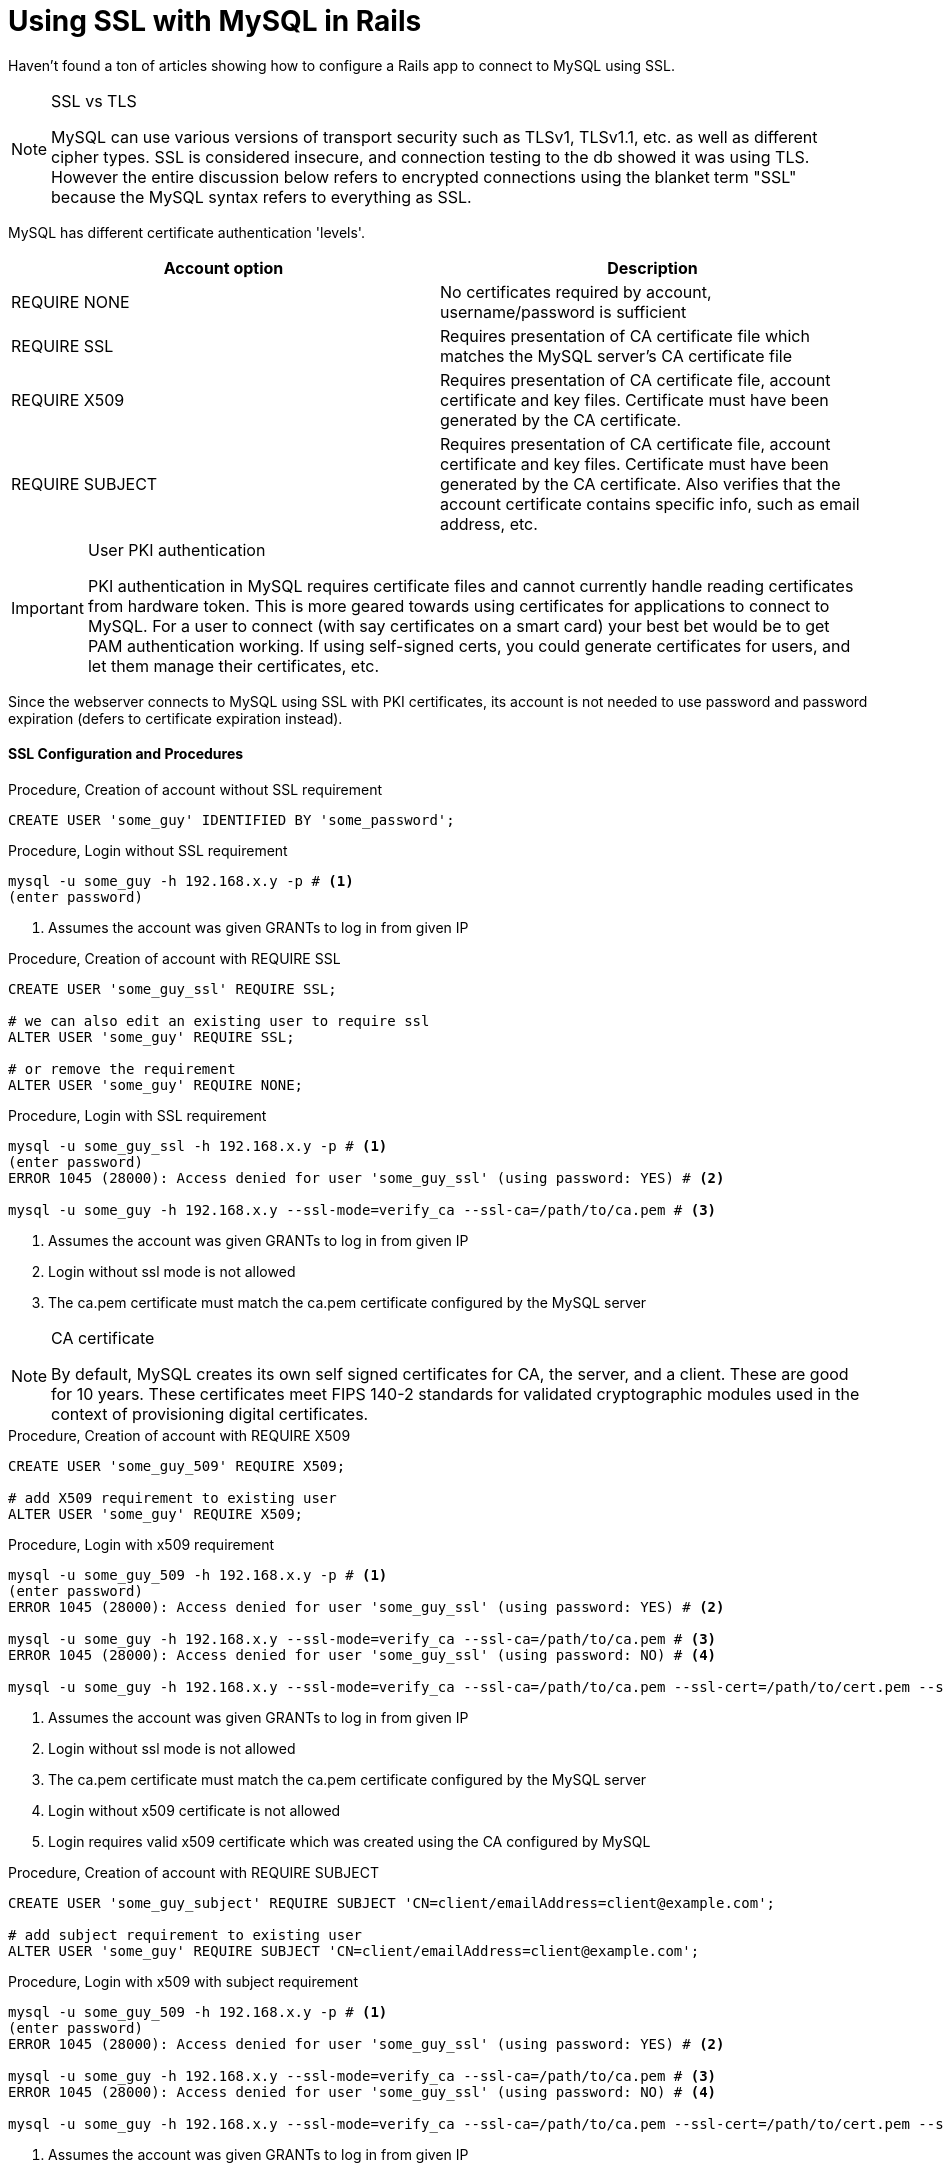 = Using SSL with MySQL in Rails
:showtitle:
:page-navtitle: Using SSL with MySQL
:page-excerpt: 
:page-root: ../../../
:page-layout: post
:page-categories: mysql ssl rails

Haven't found a ton of articles showing how to configure a Rails app to connect to MySQL using SSL.

[NOTE]
.SSL vs TLS
====
MySQL can use various versions of transport security such as TLSv1, TLSv1.1, etc. as well as 
different cipher types.
SSL is considered insecure, and connection testing to the db showed it was using TLS.
However the entire discussion below refers to encrypted connections using the blanket term "SSL"
because the MySQL syntax refers to everything as SSL.
====

MySQL has different certificate authentication 'levels'.

|===
|Account option |Description

|REQUIRE NONE
|No certificates required by account, username/password is sufficient

|REQUIRE SSL
|Requires presentation of CA certificate file which matches the MySQL server's CA certificate file

|REQUIRE X509
|Requires presentation of CA certificate file, account certificate and key files.
Certificate must have been generated by the CA certificate.

|REQUIRE SUBJECT
|Requires presentation of CA certificate file, account certificate and key files.
Certificate must have been generated by the CA certificate.
Also verifies that the account certificate contains specific info, such as email address, etc.

|===

[IMPORTANT]
.User PKI authentication
====
PKI authentication in MySQL requires certificate files and cannot currently handle reading
certificates from hardware token.
This is more geared towards using certificates for applications to connect to MySQL.
For a user to connect (with say certificates on a smart card) your best bet would be to get
PAM authentication working.
If using self-signed certs, you could generate certificates for users, and let them manage their
certificates, etc.
====

Since the webserver connects to MySQL using SSL with PKI certificates,
its account is not needed to use password and password expiration 
(defers to certificate expiration instead).

==== SSL Configuration and Procedures

.Procedure, Creation of account without SSL requirement
[source,sql]
----
CREATE USER 'some_guy' IDENTIFIED BY 'some_password';
----

.Procedure, Login without SSL requirement
[source,bash]
----
mysql -u some_guy -h 192.168.x.y -p # <1>
(enter password)
----
<1> Assumes the account was given GRANTs to log in from given IP

.Procedure, Creation of account with REQUIRE SSL
[source,sql]
----
CREATE USER 'some_guy_ssl' REQUIRE SSL;

# we can also edit an existing user to require ssl
ALTER USER 'some_guy' REQUIRE SSL;

# or remove the requirement
ALTER USER 'some_guy' REQUIRE NONE;
----

.Procedure, Login with SSL requirement
[source,bash]
----
mysql -u some_guy_ssl -h 192.168.x.y -p # <1>
(enter password)
ERROR 1045 (28000): Access denied for user 'some_guy_ssl' (using password: YES) # <2>

mysql -u some_guy -h 192.168.x.y --ssl-mode=verify_ca --ssl-ca=/path/to/ca.pem # <3>
----
<1> Assumes the account was given GRANTs to log in from given IP
<2> Login without ssl mode is not allowed
<3> The ca.pem certificate must match the ca.pem certificate configured by the MySQL server

[NOTE]
.CA certificate
====
By default, MySQL creates its own self signed certificates for CA, the server, and a client.
These are good for 10 years.
These certificates meet FIPS 140-2 standards for validated cryptographic modules
used in the context of provisioning digital certificates.
====

.Procedure, Creation of account with REQUIRE X509
[source,sql]
----
CREATE USER 'some_guy_509' REQUIRE X509;

# add X509 requirement to existing user
ALTER USER 'some_guy' REQUIRE X509;
----

.Procedure, Login with x509 requirement
[source,bash]
----
mysql -u some_guy_509 -h 192.168.x.y -p # <1>
(enter password)
ERROR 1045 (28000): Access denied for user 'some_guy_ssl' (using password: YES) # <2>

mysql -u some_guy -h 192.168.x.y --ssl-mode=verify_ca --ssl-ca=/path/to/ca.pem # <3>
ERROR 1045 (28000): Access denied for user 'some_guy_ssl' (using password: NO) # <4>

mysql -u some_guy -h 192.168.x.y --ssl-mode=verify_ca --ssl-ca=/path/to/ca.pem --ssl-cert=/path/to/cert.pem --ssl-key=/path/to/key.pem # <5>
----
<1> Assumes the account was given GRANTs to log in from given IP
<2> Login without ssl mode is not allowed
<3> The ca.pem certificate must match the ca.pem certificate configured by the MySQL server
<4> Login without x509 certificate is not allowed
<5> Login requires valid x509 certificate which was created using the CA configured by MySQL

.Procedure, Creation of account with REQUIRE SUBJECT
[source,sql]
----
CREATE USER 'some_guy_subject' REQUIRE SUBJECT 'CN=client/emailAddress=client@example.com';

# add subject requirement to existing user
ALTER USER 'some_guy' REQUIRE SUBJECT 'CN=client/emailAddress=client@example.com';
----

.Procedure, Login with x509 with subject requirement
[source,bash]
----
mysql -u some_guy_509 -h 192.168.x.y -p # <1>
(enter password)
ERROR 1045 (28000): Access denied for user 'some_guy_ssl' (using password: YES) # <2>

mysql -u some_guy -h 192.168.x.y --ssl-mode=verify_ca --ssl-ca=/path/to/ca.pem # <3>
ERROR 1045 (28000): Access denied for user 'some_guy_ssl' (using password: NO) # <4>

mysql -u some_guy -h 192.168.x.y --ssl-mode=verify_ca --ssl-ca=/path/to/ca.pem --ssl-cert=/path/to/cert.pem --ssl-key=/path/to/key.pem # <5>
----
<1> Assumes the account was given GRANTs to log in from given IP
<2> Login without ssl mode is not allowed
<3> The ca.pem certificate must match the ca.pem certificate configured by the MySQL server
<4> Login without x509 certificate is not allowed
<5> Login requires valid x509 certificate which was created using the CA configured by MySQL,
and the certificate must contain the specified values

.Procedure, Verification of connections using SSL within MySQL
[source,sql]
----
SELECT sbt.variable_value AS tls_version,
    t2.variable_value AS cipher,
    processlist_user AS user,
    processlist_host AS host
    FROM performance_schema.status_by_thread AS sbt
    JOIN performance_schema.threads AS t ON t.thread_id = sbt.thread_id
    JOIN performance_schema.status_by_thread AS t2 ON t2.thread_id = t.thread_id
    WHERE sbt.variable_name = 'Ssl_version' and t2.variable_name = 'Ssl_cipher' ORDER BY tls_version;

# <1>
+-------------+--------------------+-------------+-------------+
| tls_version | cipher             | user        | host        |
+-------------+--------------------+-------------+-------------+
|             |                    | root        | localhost   |
| TLSv1       | DHE-RSA-AES256-SHA | test        | 192.168.x.y |
+-------------+--------------------+-------------+-------------+
----
<1> tls_version and cipher will be blank if that connection is not using SSL

.Procedure, Verification of connection using SSL within Rails
[source,ruby]
----
(in rails console)

Model.connection # <1>
----
<1> Specified model will return its database connection info.
Connection options will display if it is connected through SSL

